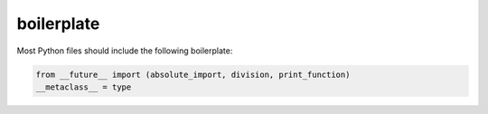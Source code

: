 boilerplate
===========

Most Python files should include the following boilerplate:

.. code-block:: python

    from __future__ import (absolute_import, division, print_function)
    __metaclass__ = type

